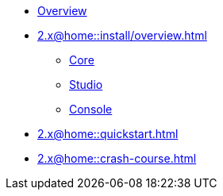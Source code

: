 * xref:2.x@home::overview.adoc[Overview]
* xref:2.x@home::install/overview.adoc[]
** xref:2.x@home::install/core.adoc[Core]
** xref:2.x@home::install/studio.adoc[Studio]
** xref:2.x@home::install/console.adoc[Console]
* xref:2.x@home::quickstart.adoc[]
* xref:2.x@home::crash-course.adoc[]
